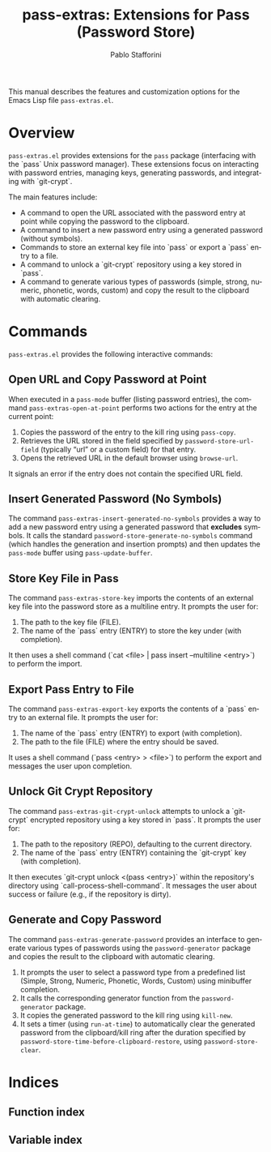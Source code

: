#+title: pass-extras: Extensions for Pass (Password Store)
#+author: Pablo Stafforini
#+email: pablo@stafforini.com
#+language: en
#+options: ':t toc:t author:t email:t num:t
#+startup: content
#+export_file_name: pass-extras.info
#+texinfo_filename: pass-extras.info
#+texinfo_dir_category: Emacs misc features
#+texinfo_dir_title: Pass Extras: (pass-extras)
#+texinfo_dir_desc: Extensions for Pass (Password Store)

This manual describes the features and customization options for the Emacs Lisp file =pass-extras.el=.

* Overview
:PROPERTIES:
:CUSTOM_ID: h:overview
:END:

=pass-extras.el= provides extensions for the =pass= package (interfacing with the `pass` Unix password manager). These extensions focus on interacting with password entries, managing keys, generating passwords, and integrating with `git-crypt`.

The main features include:

+ A command to open the URL associated with the password entry at point while copying the password to the clipboard.
+ A command to insert a new password entry using a generated password (without symbols).
+ Commands to store an external key file into `pass` or export a `pass` entry to a file.
+ A command to unlock a `git-crypt` repository using a key stored in `pass`.
+ A command to generate various types of passwords (simple, strong, numeric, phonetic, words, custom) and copy the result to the clipboard with automatic clearing.

* Commands
:PROPERTIES:
:CUSTOM_ID: h:commands
:END:

=pass-extras.el= provides the following interactive commands:

** Open URL and Copy Password at Point
:PROPERTIES:
:CUSTOM_ID: h:pass-extras-open-at-point
:END:

#+findex: pass-extras-open-at-point
When executed in a =pass-mode= buffer (listing password entries), the command ~pass-extras-open-at-point~ performs two actions for the entry at the current point:
1. Copies the password of the entry to the kill ring using =pass-copy=.
2. Retrieves the URL stored in the field specified by =password-store-url-field= (typically "url" or a custom field) for that entry.
3. Opens the retrieved URL in the default browser using =browse-url=.
It signals an error if the entry does not contain the specified URL field.

** Insert Generated Password (No Symbols)
:PROPERTIES:
:CUSTOM_ID: h:pass-extras-insert-generated-no-symbols
:END:

#+findex: pass-extras-insert-generated-no-symbols
The command ~pass-extras-insert-generated-no-symbols~ provides a way to add a new password entry using a generated password that *excludes* symbols. It calls the standard =password-store-generate-no-symbols= command (which handles the generation and insertion prompts) and then updates the =pass-mode= buffer using =pass-update-buffer=.

** Store Key File in Pass
:PROPERTIES:
:CUSTOM_ID: h:pass-extras-store-key
:END:

#+findex: pass-extras-store-key
The command ~pass-extras-store-key~ imports the contents of an external key file into the password store as a multiline entry. It prompts the user for:
1. The path to the key file (FILE).
2. The name of the `pass` entry (ENTRY) to store the key under (with completion).
It then uses a shell command (`cat <file> | pass insert --multiline <entry>`) to perform the import.

** Export Pass Entry to File
:PROPERTIES:
:CUSTOM_ID: h:pass-extras-export-key
:END:

#+findex: pass-extras-export-key
The command ~pass-extras-export-key~ exports the contents of a `pass` entry to an external file. It prompts the user for:
1. The name of the `pass` entry (ENTRY) to export (with completion).
2. The path to the file (FILE) where the entry should be saved.
It uses a shell command (`pass <entry> > <file>`) to perform the export and messages the user upon completion.

** Unlock Git Crypt Repository
:PROPERTIES:
:CUSTOM_ID: h:pass-extras-git-crypt-unlock
:END:

#+findex: pass-extras-git-crypt-unlock
The command ~pass-extras-git-crypt-unlock~ attempts to unlock a `git-crypt` encrypted repository using a key stored in `pass`. It prompts the user for:
1. The path to the repository (REPO), defaulting to the current directory.
2. The name of the `pass` entry (ENTRY) containing the `git-crypt` key (with completion).
It then executes `git-crypt unlock <(pass <entry>)` within the repository's directory using `call-process-shell-command`. It messages the user about success or failure (e.g., if the repository is dirty).

** Generate and Copy Password
:PROPERTIES:
:CUSTOM_ID: h:pass-extras-generate-password
:END:

#+findex: pass-extras-generate-password
The command ~pass-extras-generate-password~ provides an interface to generate various types of passwords using the =password-generator= package and copies the result to the clipboard with automatic clearing.
1. It prompts the user to select a password type from a predefined list (Simple, Strong, Numeric, Phonetic, Words, Custom) using minibuffer completion.
2. It calls the corresponding generator function from the =password-generator= package.
3. It copies the generated password to the kill ring using =kill-new=.
4. It sets a timer (using =run-at-time=) to automatically clear the generated password from the clipboard/kill ring after the duration specified by =password-store-time-before-clipboard-restore=, using =password-store-clear=.

* Indices
:PROPERTIES:
:CUSTOM_ID: h:indices
:END:

** Function index
:PROPERTIES:
:INDEX: fn
:CUSTOM_ID: h:function-index
:END:

** Variable index
:PROPERTIES:
:INDEX: vr
:CUSTOM_ID: h:variable-index
:END:
